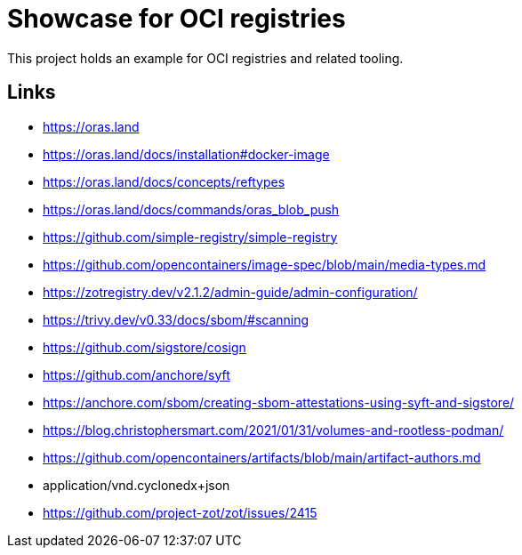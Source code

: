 = Showcase for OCI registries

This project holds an example for OCI registries and related tooling.

== Links

- https://oras.land
- https://oras.land/docs/installation#docker-image
- https://oras.land/docs/concepts/reftypes
- https://oras.land/docs/commands/oras_blob_push
- https://github.com/simple-registry/simple-registry
- https://github.com/opencontainers/image-spec/blob/main/media-types.md
- https://zotregistry.dev/v2.1.2/admin-guide/admin-configuration/
- https://trivy.dev/v0.33/docs/sbom/#scanning
- https://github.com/sigstore/cosign
- https://github.com/anchore/syft
- https://anchore.com/sbom/creating-sbom-attestations-using-syft-and-sigstore/
- https://blog.christophersmart.com/2021/01/31/volumes-and-rootless-podman/
- https://github.com/opencontainers/artifacts/blob/main/artifact-authors.md
- application/vnd.cyclonedx+json
- https://github.com/project-zot/zot/issues/2415